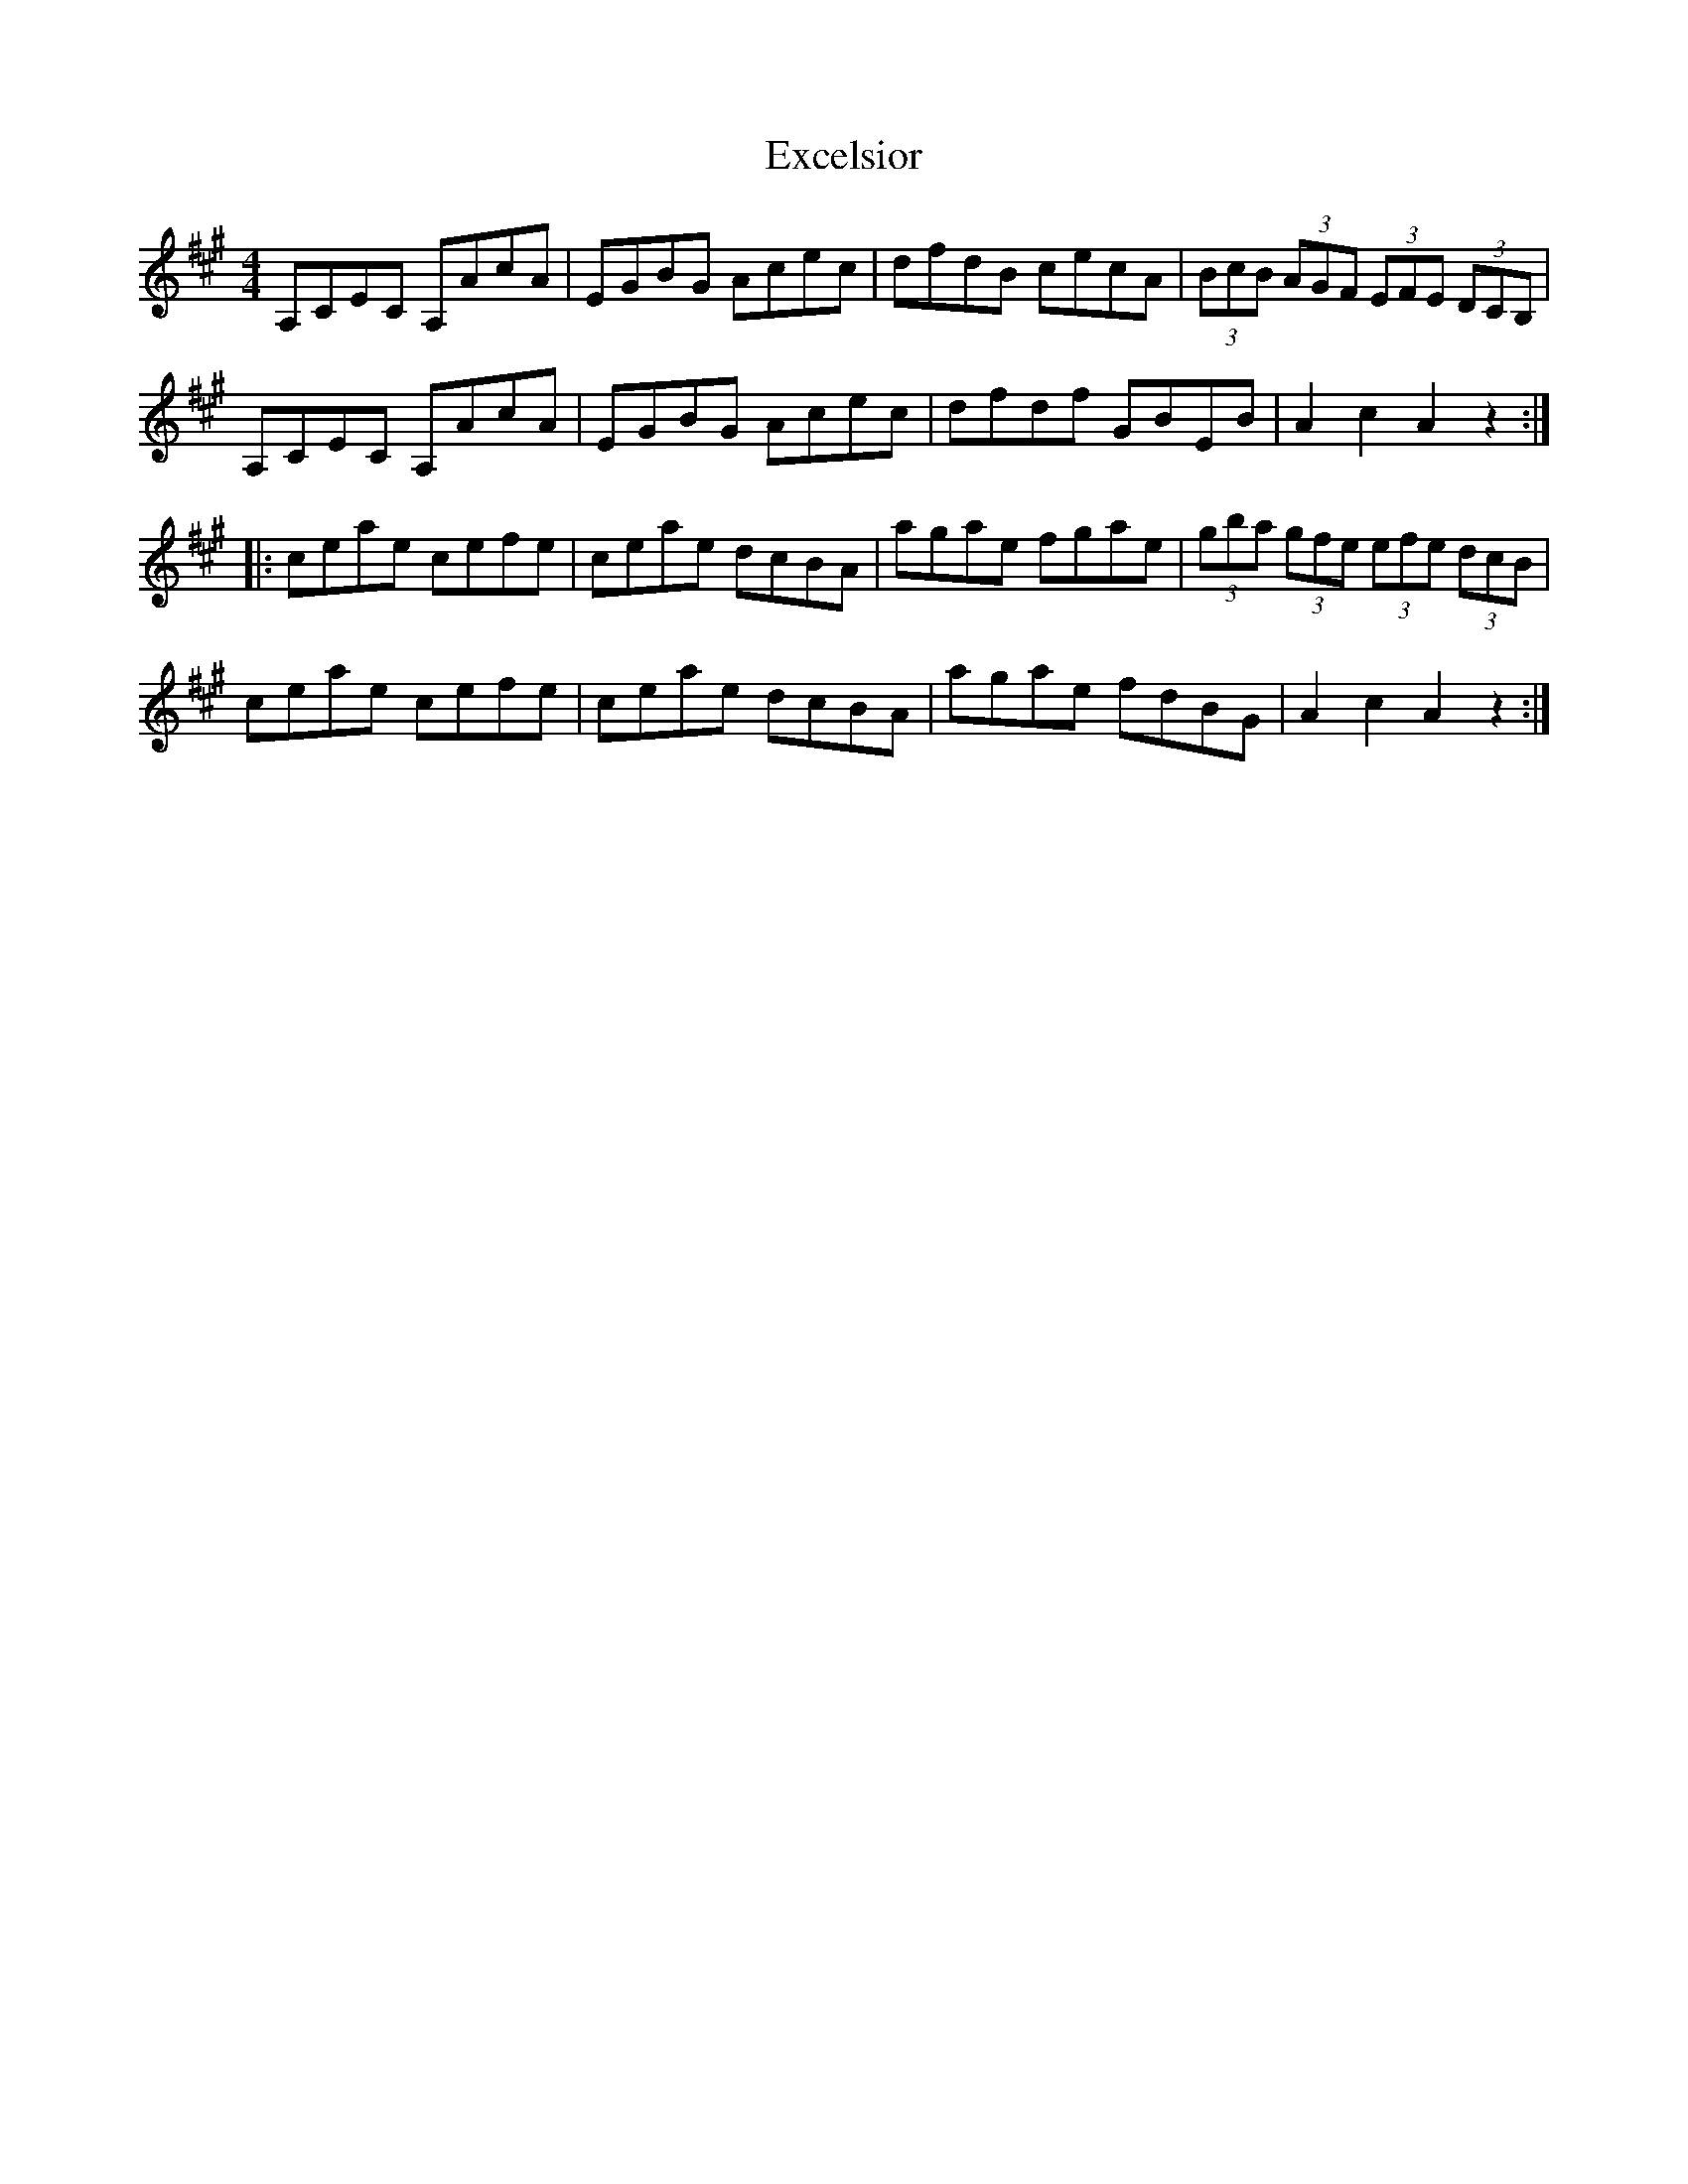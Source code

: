 X: 12156
T: Excelsior
R: hornpipe
M: 4/4
K: Amajor
A,CEC A,AcA|EGBG Acec|dfdB cecA|(3BcB (3AGF (3EFE (3DCB,|
A,CEC A,AcA|EGBG Acec|dfdf GBEB|A2c2A2z2:|
|:ceae cefe|ceae dcBA|agae fgae|(3gba (3gfe (3efe (3dcB|
ceae cefe|ceae dcBA|agae fdBG|A2c2A2z2:|

